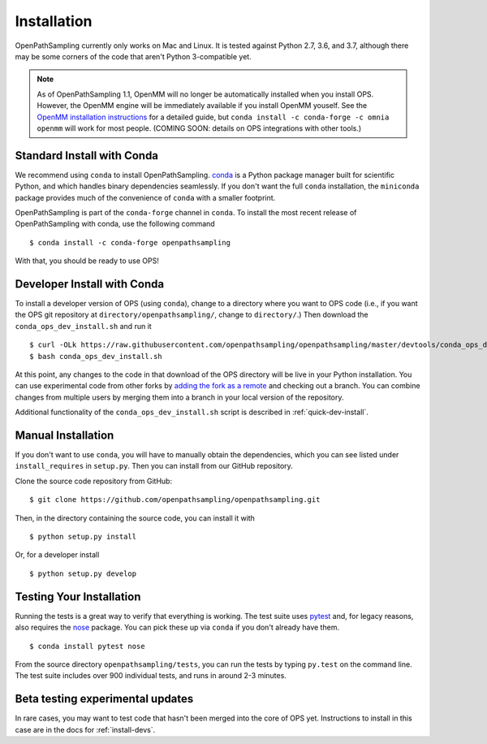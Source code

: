 .. _install:

************
Installation
************

OpenPathSampling currently only works on Mac and Linux. It is tested against
Python 2.7, 3.6, and 3.7, although there may be some corners of the code
that aren't Python 3-compatible yet.

.. note:: As of OpenPathSampling 1.1, OpenMM will no longer be automatically
          installed when you install OPS. However, the OpenMM engine will be
          immediately available if you install OpenMM youself. See the
          `OpenMM installation instructions
          <http://docs.openmm.org/latest/userguide/application.html#installing-openmm>`_
          for a detailed guide, but ``conda install -c conda-forge -c omnia
          openmm`` will work for most people. (COMING SOON: details on OPS
          integrations with other tools.)

.. _install-with-conda:

Standard Install with Conda
===========================

We recommend using ``conda`` to install OpenPathSampling.  `conda
<http://www.continuum.io/downloads>`_ is a Python package manager built for
scientific Python, and which handles binary dependencies seamlessly.  If you
don't want the full ``conda`` installation, the ``miniconda`` package
provides much of the convenience of ``conda`` with a smaller footprint.

OpenPathSampling is part of the ``conda-forge`` channel in ``conda``.  To
install the most recent release of OpenPathSampling with conda, use the
following command ::

  $ conda install -c conda-forge openpathsampling

With that, you should be ready to use OPS!

.. _developer-install-conda:

Developer Install with Conda
============================

To install a developer version of OPS (using ``conda``), change to a
directory where you want to OPS code (i.e., if you want the OPS git
repository at ``directory/openpathsampling/``, change to ``directory/``.)
Then download the ``conda_ops_dev_install.sh`` and run it ::

  $ curl -OLk https://raw.githubusercontent.com/openpathsampling/openpathsampling/master/devtools/conda_ops_dev_install.sh
  $ bash conda_ops_dev_install.sh

At this point, any changes to the code in that download of the OPS directory
will be live in your Python installation. You can use experimental code from
other forks by `adding the fork as a remote
<https://help.github.com/articles/adding-a-remote/>`_ and checking out a
branch.  You can combine changes from multiple users by merging them into a
branch in your local version of the repository.

Additional functionality of the ``conda_ops_dev_install.sh`` script is
described in :ref:`quick-dev-install`.

.. _manual-install:

Manual Installation
===================

If you don't want to use ``conda``, you will have to manually obtain the
dependencies, which you can see listed under ``install_requires`` in
``setup.py``. Then you can install from our GitHub repository.

Clone the source code repository from GitHub::

  $ git clone https://github.com/openpathsampling/openpathsampling.git

Then, in the directory containing the source code, you can install it with ::

  $ python setup.py install

Or, for a developer install ::

  $ python setup.py develop

.. _run-tests:

Testing Your Installation
=========================

Running the tests is a great way to verify that everything is working. The
test suite uses `pytest <http://pytest.org>`_ and, for legacy reasons, also
requires the `nose <https://nose.readthedocs.org/en/latest/>`_ package. You can pick these up via ``conda`` if you don't already have them. ::

  $ conda install pytest nose

From the source directory ``openpathsampling/tests``, you can run the tests
by typing ``py.test`` on the command line. The test suite includes over 900
individual tests, and runs in around 2-3 minutes.

Beta testing experimental updates
=================================

In rare cases, you may want to test code that hasn't been merged into the
core of OPS yet. Instructions to install in this case are in the docs for
:ref:`install-devs`.
